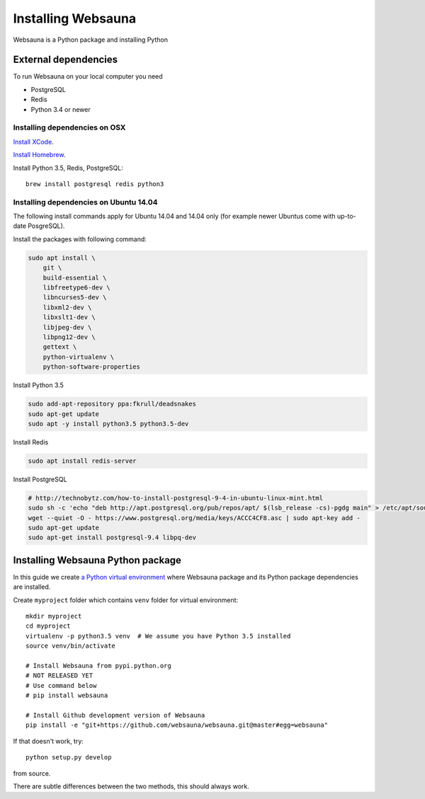 ===================
Installing Websauna
===================

Websauna is a Python package and installing Python

External dependencies
=====================

To run Websauna on your local computer you need

* PostgreSQL

* Redis

* Python 3.4 or newer

Installing dependencies on OSX
------------------------------

`Install XCode <https://developer.apple.com/xcode/download/>`_.

`Install Homebrew <http://brew.sh/>`_.

Install Python 3.5, Redis, PostgreSQL::

    brew install postgresql redis python3

Installing dependencies on Ubuntu 14.04
---------------------------------------

The following install commands apply for Ubuntu 14.04 and 14.04 only (for example newer Ubuntus come with up-to-date PosgreSQL).

Install the packages with following command:

.. code-block:: shell

    sudo apt install \
        git \
        build-essential \
        libfreetype6-dev \
        libncurses5-dev \
        libxml2-dev \
        libxslt1-dev \
        libjpeg-dev \
        libpng12-dev \
        gettext \
        python-virtualenv \
        python-software-properties

Install Python 3.5

.. code-block:: shell

    sudo add-apt-repository ppa:fkrull/deadsnakes
    sudo apt-get update
    sudo apt -y install python3.5 python3.5-dev

Install Redis

.. code-block:: shell

    sudo apt install redis-server

Install PostgreSQL

.. code-block:: shell

    # http://technobytz.com/how-to-install-postgresql-9-4-in-ubuntu-linux-mint.html
    sudo sh -c 'echo "deb http://apt.postgresql.org/pub/repos/apt/ $(lsb_release -cs)-pgdg main" > /etc/apt/sources.list.d/pgdg.list'
    wget --quiet -O - https://www.postgresql.org/media/keys/ACCC4CF8.asc | sudo apt-key add -
    sudo apt-get update
    sudo apt-get install postgresql-9.4 libpq-dev

Installing Websauna Python package
==================================

In this guide we create `a Python virtual environment <https://packaging.python.org/en/latest/installing/#creating-virtual-environments>`_ where Websauna package and its Python package dependencies are installed.

Create ``myproject`` folder which contains ``venv`` folder for virtual environment::

    mkdir myproject
    cd myproject
    virtualenv -p python3.5 venv  # We assume you have Python 3.5 installed
    source venv/bin/activate

    # Install Websauna from pypi.python.org
    # NOT RELEASED YET
    # Use command below
    # pip install websauna

    # Install Github development version of Websauna
    pip install -e "git+https://github.com/websauna/websauna.git@master#egg=websauna"

If that doesn't work, try::

    python setup.py develop

from source.

There are subtle differences between the two methods, this should always work.
